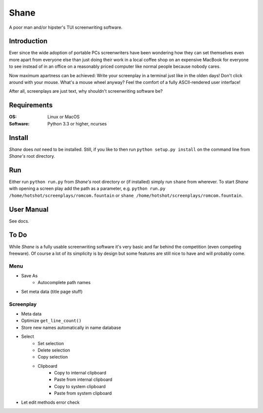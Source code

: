 =====
Shane
=====

A poor man and/or hipster's TUI screenwriting software.

Introduction
============

Ever since the wide adoption of portable PCs screenwriters have been wondering
how they can set themselves even more apart from everyone else than just doing
their work in a local coffee shop on an expensive MacBook for everyone to see
instead of in an office on a reasonably priced computer like normal people
because nobody cares.

Now maximum apartness can be achieved: Write your screenplay in a terminal just
like in the olden days! Don't click around with your mouse. What's a mouse wheel
anyway? Feel the comfort of a fully ASCII-rendered user interface!

After all, screenplays are just text, why shouldn't screenwriting software be?

.. image:: img/screenshot.png

Requirements
============

:OS: Linux or MacOS
:Software: Python 3.3 or higher, ncurses

Install
=======

*Shane* does *not* need to be installed. Still, if you like to then run
``python setup.py install`` on the command line from *Shane's* root directory.

Run
===

Either run ``python run.py`` from *Shane's* root directory or (if installed)
simply run ``shane`` from wherever. To start *Shane* with opening a screen play
add the path as a parameter, e.g.
``python run.py /home/hotshot/screenplays/romcom.fountain`` or
``shane /home/hotshot/screenplays/romcom.fountain``.

User Manual
===========

See docs.

To Do
=====

While *Shane* is a fully usable screenwriting software it's very basic and far
behind the competition (even competing freeware). Of course a lot of its
simplicity is by design but some features are still nice to have and will
probably come.

Menu
----

- Save As
    - Autocomplete path names
- Set meta data (title page stuff)

Screenplay
----------

- Meta data
- Optimize ``get_line_count()``
- Store new names automatically in name database
- Select
    - Set selection
    - Delete selection
    - Copy selection
    - Clipboard
        - Copy to internal clipboard
        - Paste from internal clipboard
        - Copy to system clipboard
        - Paste from system clipboard
- Let edit methods error check
